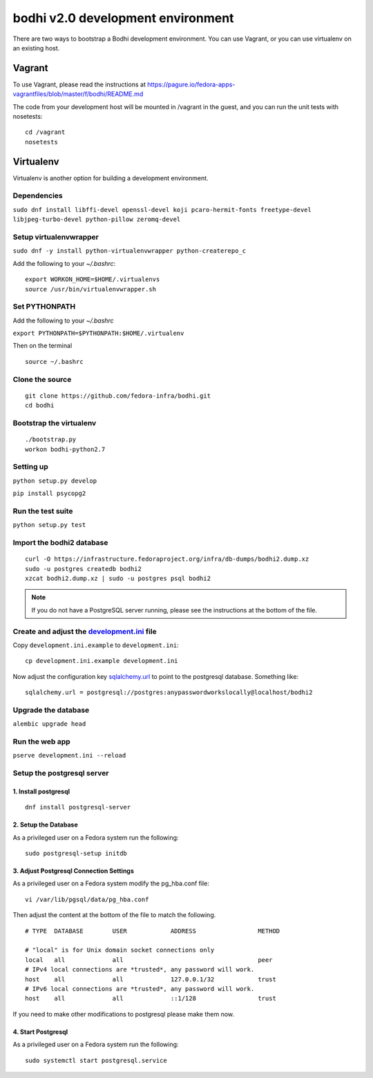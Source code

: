 ==================================
bodhi v2.0 development environment
==================================

There are two ways to bootstrap a Bodhi development environment. You can use Vagrant, or you can use
virtualenv on an existing host.

Vagrant
=======

To use Vagrant, please read the instructions at
https://pagure.io/fedora-apps-vagrantfiles/blob/master/f/bodhi/README.md

The code from your development host will be mounted in /vagrant in the guest, and you can run the
unit tests with nosetests::

    cd /vagrant
    nosetests

Virtualenv
==========

Virtualenv is another option for building a development environment.

Dependencies
------------
``sudo dnf install libffi-devel openssl-devel koji pcaro-hermit-fonts freetype-devel libjpeg-turbo-devel python-pillow zeromq-devel``

Setup virtualenvwrapper
-----------------------
``sudo dnf -y install python-virtualenvwrapper python-createrepo_c``

Add the following to your `~/.bashrc`::

    export WORKON_HOME=$HOME/.virtualenvs
    source /usr/bin/virtualenvwrapper.sh

Set PYTHONPATH
--------------

Add the following to your `~/.bashrc`

``export PYTHONPATH=$PYTHONPATH:$HOME/.virtualenv``

Then on the terminal ::

    source ~/.bashrc

Clone the source
----------------
::

    git clone https://github.com/fedora-infra/bodhi.git
    cd bodhi

Bootstrap the virtualenv
------------------------
::

    ./bootstrap.py
    workon bodhi-python2.7

Setting up
----------
``python setup.py develop``

``pip install psycopg2``

Run the test suite
------------------
``python setup.py test``

Import the bodhi2 database
--------------------------
::

    curl -O https://infrastructure.fedoraproject.org/infra/db-dumps/bodhi2.dump.xz
    sudo -u postgres createdb bodhi2
    xzcat bodhi2.dump.xz | sudo -u postgres psql bodhi2

.. note:: If you do not have a PostgreSQL server running, please see the
          instructions at the bottom of the file.


Create and adjust the `development.ini <https://github.com/fedora-infra/bodhi/blob/develop/development.ini.example>`_ file
--------------------------------------------------------------------------------------------------------------------------

Copy ``development.ini.example`` to ``development.ini``:
::

    cp development.ini.example development.ini

Now adjust the configuration key
`sqlalchemy.url <https://github.com/fedora-infra/bodhi/blob/02d0a883c156d9a27a4dbac994409ecf726d00a9/development.ini#L413>`_
to point to the postgresql database. Something like:
::

    sqlalchemy.url = postgresql://postgres:anypasswordworkslocally@localhost/bodhi2


Upgrade the database
--------------------
``alembic upgrade head``


Run the web app
---------------
``pserve development.ini --reload``



Setup the postgresql server
---------------------------

1. Install postgresql
~~~~~~~~~~~~~~~~~~~~~
::

    dnf install postgresql-server


2. Setup the Database
~~~~~~~~~~~~~~~~~~~~~

As a privileged user on a Fedora system run the following:
::

    sudo postgresql-setup initdb


3. Adjust Postgresql Connection Settings
~~~~~~~~~~~~~~~~~~~~~~~~~~~~~~~~~~~~~~~~

As a privileged user on a Fedora system modify the pg_hba.conf file:
::

    vi /var/lib/pgsql/data/pg_hba.conf

Then adjust the content at the bottom of the file to match the following.

::

  # TYPE  DATABASE        USER            ADDRESS                 METHOD

  # "local" is for Unix domain socket connections only
  local   all             all                                     peer
  # IPv4 local connections are *trusted*, any password will work.
  host    all             all             127.0.0.1/32            trust
  # IPv6 local connections are *trusted*, any password will work.
  host    all             all             ::1/128                 trust

If you need to make other modifications to postgresql please make them now.

4. Start Postgresql
~~~~~~~~~~~~~~~~~~~

As a privileged user on a Fedora system run the following:
::

    sudo systemctl start postgresql.service
